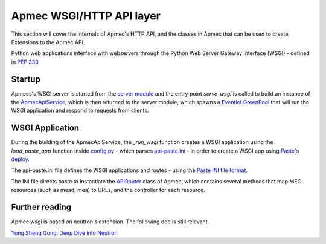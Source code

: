 Apmec WSGI/HTTP API layer
===========================

This section will cover the internals of Apmec's HTTP API, and the classes
in Apmec that can be used to create Extensions to the Apmec API.

Python web applications interface with webservers through the Python Web
Server Gateway Interface (WSGI) - defined in `PEP 333 <http://legacy.python.org/dev/peps/pep-0333/>`_

Startup
-------

Apmecs's WSGI server is started from the `server module <http://git.openstack.org/cgit/openstack/apmec/tree/apmec/service.py>`_
and the entry point `serve_wsgi` is called to build an instance of the
`ApmecApiService`_, which is then returned to the server module,
which spawns a `Eventlet`_ `GreenPool`_ that will run the WSGI
application and respond to requests from clients.


.. _ApmecApiService: http://git.openstack.org/cgit/openstack/apmec/tree/apmec/service.py

.. _Eventlet: http://eventlet.net/

.. _GreenPool: http://eventlet.net/doc/modules/greenpool.html

WSGI Application
----------------

During the building of the ApmecApiService, the `_run_wsgi` function
creates a WSGI application using the `load_paste_app` function inside
`config.py`_ - which parses `api-paste.ini`_ - in order to create a WSGI app
using `Paste`_'s `deploy`_.

The api-paste.ini file defines the WSGI applications and routes - using the
`Paste INI file format`_.

The INI file directs paste to instantiate the `APIRouter`_ class of
Apmec, which contains several methods that map MEC resources (such as
mead, mea) to URLs, and the controller for each resource.


.. _config.py: http://git.openstack.org/cgit/openstack/apmec/tree/apmec/common/config.py

.. _api-paste.ini: http://git.openstack.org/cgit/openstack/apmec/tree/etc/apmec/api-paste.ini

.. _APIRouter: http://git.openstack.org/cgit/openstack/apmec/tree/apmec/api/v1/router.py

.. _Paste: http://pythonpaste.org/

.. _Deploy: http://pythonpaste.org/deploy/

.. _Paste INI file format: http://pythonpaste.org/deploy/#applications

Further reading
---------------

Apmec wsgi is based on neutron's extension. The following doc is still
relevant.

`Yong Sheng Gong: Deep Dive into Neutron <http://www.slideshare.net/gongys2004/inside-neutron-2>`_
